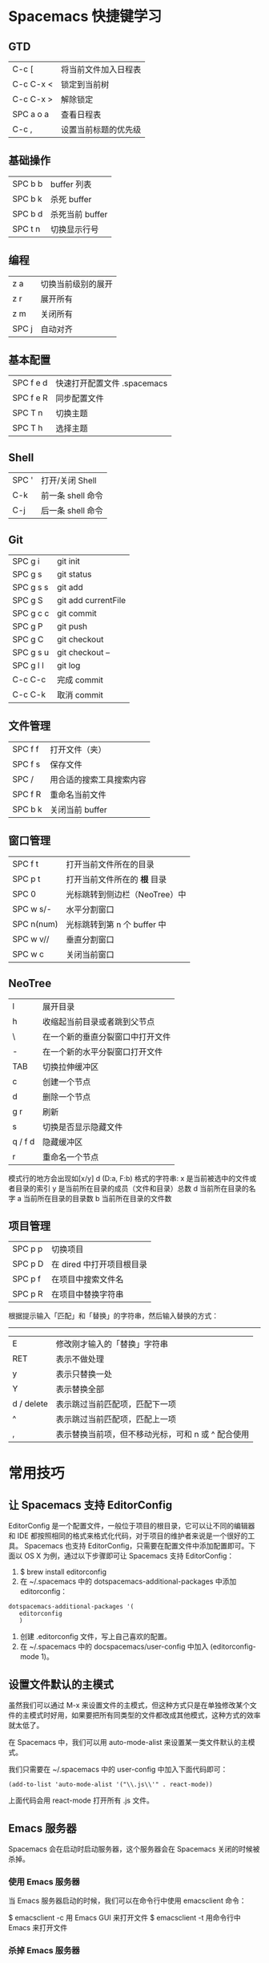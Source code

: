 * Spacemacs 快捷键学习
** GTD
|-----------+----------------------|
| C-c [     | 将当前文件加入日程表 |
| C-c C-x < | 锁定到当前树         |
| C-c C-x > | 解除锁定             |
| SPC a o a | 查看日程表           |
| C-c ,     | 设置当前标题的优先级 |
** 基础操作
|---------+-----------------|
| SPC b b | buffer 列表     |
| SPC b k | 杀死 buffer     |
| SPC b d | 杀死当前 buffer |
| SPC t n | 切换显示行号    |
** 编程
|-------+--------------------|
| z a   | 切换当前级别的展开 |
| z r   | 展开所有           |
| z m   | 关闭所有           |
| SPC j | 自动对齐           |
** 基本配置
|-----------+-----------------------------|
| SPC f e d | 快速打开配置文件 .spacemacs |
| SPC f e R | 同步配置文件                |
| SPC T n   | 切换主题                    |
| SPC T h   | 选择主题                    |
** Shell
|-------+-------------------|
| SPC ' | 打开/关闭 Shell   |
| C-k   | 前一条 shell 命令 |
| C-j   | 后一条 shell 命令 |
** Git
|-----------+---------------------|
| SPC g i   | git init            |
| SPC g s   | git status          |
| SPC g s s | git add             |
| SPC g S   | git add currentFile |
| SPC g c c | git commit          |
| SPC g P   | git push            |
| SPC g C   | git checkout        |
| SPC g s u | git checkout --     |
| SPC g l l | git log             |
| C-c C-c   | 完成 commit         |
| C-c C-k   | 取消 commit         |
** 文件管理
|---------+--------------------------|
| SPC f f | 打开文件（夹）           |
| SPC f s | 保存文件                 |
| SPC /   | 用合适的搜索工具搜索内容 |
| SPC f R | 重命名当前文件           |
| SPC b k | 关闭当前 buffer          |
** 窗口管理
|------------+-------------------------------|
| SPC f t    | 打开当前文件所在的目录        |
| SPC p t    | 打开当前文件所在的 *根* 目录  |
| SPC 0      | 光标跳转到侧边栏（NeoTree）中 |
| SPC w s/-  | 水平分割窗口                  |
| SPC n(num) | 光标跳转到第 n 个 buffer 中   |
| SPC w v//  | 垂直分割窗口                  |
| SPC w c    | 关闭当前窗口                  |
** NeoTree 
|---------+----------------------------------|
| l       | 展开目录                         |
| h       | 收缩起当前目录或者跳到父节点     |
| \       | 在一个新的垂直分裂窗口中打开文件 |
| -       | 在一个新的水平分裂窗口打开文件   |
| TAB     | 切换拉伸缓冲区                   |
| c       | 创建一个节点                     |
| d       | 删除一个节点                     |
| g r     | 刷新                             |
| s       | 切换是否显示隐藏文件             |
| q / f d | 隐藏缓冲区                       |
| r       | 重命名一个节点                   |

模式行的地方会出现如[x/y] d (D:a, F:b) 格式的字符串:
x 是当前被选中的文件或者目录的索引
y 是当前所在目录的成员（文件和目录）总数
d 当前所在目录的名字
a 当前所在目录的目录数
b 当前所在目录的文件数
** 项目管理
|---------+---------------------------|
| SPC p p | 切换项目                  |
| SPC p D | 在 dired 中打开项目根目录 |
| SPC p f | 在项目中搜索文件名        |
| SPC p R | 在项目中替换字符串        |

根据提示输入「匹配」和「替换」的字符串，然后输入替换的方式：
-----
|------------+----------------------------------------------------|
| E          | 修改刚才输入的「替换」字符串                       |
| RET        | 表示不做处理                                       |
| y          | 表示只替换一处                                     |
| Y          | 表示替换全部                                       |
| d / delete | 表示跳过当前匹配项，匹配下一项                     |
| ^          | 表示跳过当前匹配项，匹配上一项                     |
| ,          | 表示替换当前项，但不移动光标，可和 n 或 ^ 配合使用 |
* 常用技巧
** 让 Spacemacs 支持 EditorConfig
EditorConfig 是一个配置文件，一般位于项目的根目录，它可以让不同的编辑器和 IDE 都按照相同的格式来格式化代码，对于项目的维护者来说是一个很好的工具。
Spacemacs 也支持 EditorConfig，只需要在配置文件中添加配置即可。下面以 OS X 为例，通过以下步骤即可让 Spacemacs 支持 EditorConfig：
1. $ brew install editorconfig
2. 在 ~/.spacemacs 中的 dotspacemacs-additional-packages 中添加 editorconfig：
#+BEGIN_SRC elisp
dotspacemacs-additional-packages '(
   editorconfig
   )
#+END_SRC
3. 创建 .editorconfig 文件，写上自己喜欢的配置。
4. 在 ~/.spacemacs 中的 docspacemacs/user-config 中加入 (editorconfig-mode 1)。
** 设置文件默认的主模式 
虽然我们可以通过 M-x 来设置文件的主模式，但这种方式只是在单独修改某个文件的主模式时好用，如果要把所有同类型的文件都改成其他模式，这种方式的效率就太低了。

在 Spacemacs 中，我们可以用 auto-mode-alist 来设置某一类文件默认的主模式。

我们只需要在 ~/.spacemacs 中的 user-config 中加入下面代码即可：
#+BEGIN_SRC elisp
(add-to-list 'auto-mode-alist '("\\.js\\'" . react-mode))
#+END_SRC
上面代码会用 react-mode 打开所有 .js 文件。
** Emacs 服务器
Spacemacs 会在启动时启动服务器，这个服务器会在 Spacemacs 关闭的时候被杀掉。
*** 使用 Emacs 服务器
当 Emacs 服务器启动的时候，我们可以在命令行中使用 emacsclient 命令：

$ emacsclient -c 用 Emacs GUI 来打开文件
$ emacsclient -t 用命令行中 Emacs 来打开文件
*** 杀掉 Emacs 服务器
除了关闭 Spacemacs 之外，我们还可以用下面的命令来杀掉 Emacs 服务器：

$ emacsclient -e '(kill-emacs)'
*** 持久化 Emacs 服务器
我们可以持久化 Emacs 服务器，在 Emacs 关闭的时候，服务器不被杀掉。只要设置 ~/.spacemacs 中 dotspacemacs-persistent-server 为 t 即可。

但这种情况下，我们只可以通过以下方式来杀掉服务器了：

SPC q q 退出 Emacs 并杀掉服务器，会对已修改的 Buffer 给出保存的提示。
SPC q Q 同上，但会丢失所有未保存的修改。
